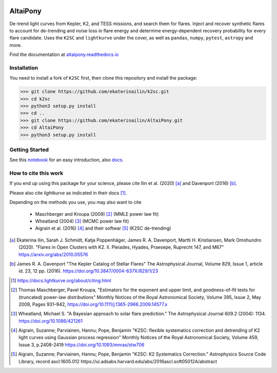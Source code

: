 |ci-badge| |docs-badge| |license-badge| |requirements-badge|


.. |ci-badge| image:: https://travis-ci.org/ekaterinailin/AltaiPony.svg?branch=master
              :target: https://travis-ci.org/ekaterinailin/AltaiPony

.. |docs-badge| image:: https://readthedocs.org/projects/altaipony/badge/?version=latest
	      :target: https://altaipony.readthedocs.io/en/latest/?badge=latest
	      :alt: Documentation Status
	      
.. |license-badge|  image:: https://img.shields.io/github/license/mashape/apistatus.svg   
		    :target: https://github.com/ekaterinailin/AltaiPony/blob/master/LICENSE 
		    :alt: GitHub	
.. |requirements-badge| image:: https://requires.io/github/ekaterinailin/AltaiPony/requirements.svg?branch=master
                       :target: https://requires.io/github/ekaterinailin/AltaiPony/requirements/?branch=master
                       :alt: Requirements Status


.. image:: logo.png
   :height: 100px
   :width: 100px
   :alt: Credit: Elizaveta Ilin, 2018

AltaiPony
=========

De-trend light curves from Kepler, K2, and TESS missions, and search them for flares. Inject and recover synthetic flares to account for de-trending and noise loss in flare energy and determine energy-dependent recovery probability for every flare candidate. Uses the ``K2SC`` and ``lightkurve`` under the cover, as well as ``pandas``, ``numpy``, ``pytest``, ``astropy`` and more.

Find the documentation at altaipony.readthedocs.io_

Installation
^^^^^^^^^^^^^

You need to install a fork of ``K2SC`` first, then clone this repository and install the package:

>>> git clone https://github.com/ekaterinailin/k2sc.git
>>> cd k2sc
>>> python3 setup.py install
>>> cd ..
>>> git clone https://github.com/ekaterinailin/AltaiPony.git
>>> cd AltaiPony
>>> python3 setup.py install


Getting Started
^^^^^^^^^^^^^^^^

See this notebook_ for an easy introduction, also docs_.

How to cite this work
^^^^^^^^^^^^^^^^^^^^^

If you end up using this package for your science, please cite Ilin et al. (2020) [a]_ and Davenport (2016) [b]_.

Please also cite `lightkurve` as indicated in their docs [1]_. 

Depending on the methods you use, you may also want to cite 

  - Maschberger and Kroupa (2009) [2]_ (MMLE power law fit)
  - Wheatland (2004) [3]_ (MCMC power law fit)
  - Aigrain et al. (2016) [4]_ and their softwar [5]_ (K2SC de-trending)


.. [a] Ekaterina Ilin, Sarah J. Schmidt, Katja Poppenhäger, James R. A. Davenport, Martti H. Kristiansen, Mark Omohundro (2020). "Flares in Open Clusters with K2. II. Pleiades, Hyades, Praesepe, Ruprecht 147, and M67" https://arxiv.org/abs/2010.05576

.. [b] James R. A. Davenport "The Kepler Catalog of Stellar Flares" The Astrophysical Journal, Volume 829, Issue 1, article id. 23, 12 pp. (2016). https://doi.org/10.3847/0004-637X/829/1/23

.. [1] https://docs.lightkurve.org/about/citing.html

.. [2] Thomas Maschberger, Pavel Kroupa, "Estimators for the exponent and upper limit, and goodness-of-fit tests for (truncated) power-law distributions" Monthly Notices of the Royal Astronomical Society, Volume 395, Issue 2, May 2009, Pages 931–942, https://doi.org/10.1111/j.1365-2966.2009.14577.x

.. [3] Wheatland, Michael S. "A Bayesian approach to solar flare prediction." The Astrophysical Journal 609.2 (2004): 1134. https://doi.org/10.1086/421261

.. [4] Aigrain, Suzanne; Parviainen, Hannu; Pope, Benjamin "K2SC: flexible systematics correction and detrending of K2 light curves using Gaussian process regression" Monthly Notices of the Royal Astronomical Society, Volume 459, Issue 3, p.2408-2419 https://doi.org/10.1093/mnras/stw706

.. [5] Aigrain, Suzanne; Parviainen, Hannu; Pope, Benjamin "K2SC: K2 Systematics Correction." Astrophysics Source Code Library, record ascl:1605.012 https://ui.adsabs.harvard.edu/abs/2016ascl.soft05012A/abstract


.. _Appaloosa: https://github.com/jradavenport/appaloosa/
.. _altaipony.readthedocs.io: https://altaipony.readthedocs.io/en/latest/
.. _notebook: https://github.com/ekaterinailin/AltaiPony/blob/master/notebooks/Getting_Started.ipynb
.. _docs: https://altaipony.readthedocs.io/en/latest/
